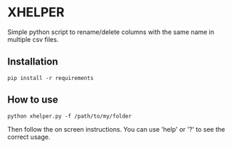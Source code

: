 * XHELPER

Simple python script to rename/delete columns with the same name in multiple csv files.

** Installation
#+BEGIN_SRC <bash>
pip install -r requirements
#+END_SRC

** How to use
#+BEGIN_SRC <python>
python xhelper.py -f /path/to/my/folder
#+END_SRC
Then follow the on screen instructions. You can use 'help' or '?' to see the correct usage.
